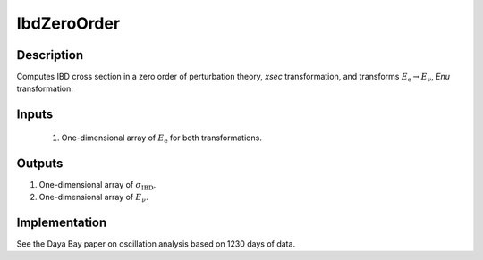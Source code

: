 IbdZeroOrder
~~~~~~~~~~~~

Description
^^^^^^^^^^^
Computes IBD cross section in a zero order of perturbation theory, `xsec`
transformation,  and
transforms :math:`E_{\text{e}} \rightarrow E_{\nu}`, `Enu` transformation.

Inputs
^^^^^^

  1. One-dimensional array of :math:`E_\text{e}` for both transformations.

Outputs
^^^^^^^

1. One-dimensional array of :math:`\sigma_{\text{IBD}}`.
2. One-dimensional array of :math:`E_{\nu}`.

Implementation
^^^^^^^^^^^^^^
See the Daya Bay paper on oscillation analysis based on 1230 days of data.
